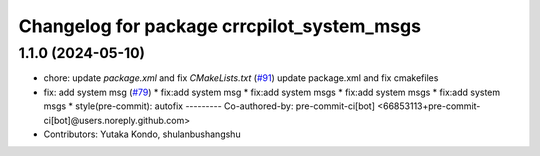 ^^^^^^^^^^^^^^^^^^^^^^^^^^^^^^^^^^^^^^^^^^
Changelog for package crrcpilot_system_msgs
^^^^^^^^^^^^^^^^^^^^^^^^^^^^^^^^^^^^^^^^^^

1.1.0 (2024-05-10)
------------------
* chore: update `package.xml` and fix `CMakeLists.txt` (`#91 <https://github.com/youtalk/crrcpilot_msgs/issues/91>`_)
  update package.xml and fix cmakefiles
* fix: add system msg (`#79 <https://github.com/youtalk/crrcpilot_msgs/issues/79>`_)
  * fix:add system msg
  * fix:add system msgs
  * fix:add system msgs
  * fix:add system msgs
  * style(pre-commit): autofix
  ---------
  Co-authored-by: pre-commit-ci[bot] <66853113+pre-commit-ci[bot]@users.noreply.github.com>
* Contributors: Yutaka Kondo, shulanbushangshu
